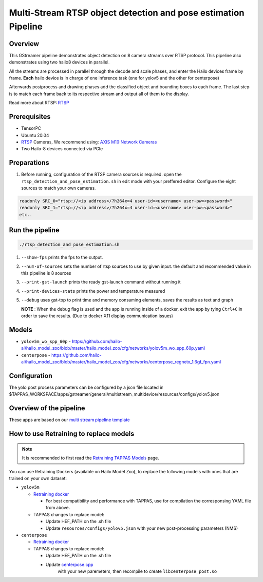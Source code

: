 
Multi-Stream RTSP object detection and pose estimation Pipeline
===============================================================

Overview
--------

This GStreamer pipeline demonstrates object detection on 8 camera streams over RTSP protocol.
This pipeline also demonstrates using two hailo8 devices in parallel.

All the streams are processed in parallel through the decode and scale phases, and enter the Hailo devices frame by frame.
**Each** hailo device is in charge of one inference task (one for yolov5 and the other for centerpose)

Afterwards postprocess and drawing phases add the classified object and bounding boxes to each frame. \
The last step is to match each frame back to its respective stream and output all of them to the display.

Read more about RTSP: `RTSP <../../../../docs/terminology.rst#real-time-streaming-protocol-rtsp>`_

Prerequisites
-------------


* TensorPC
* Ubuntu 20.04
* `RTSP <../../../../docs/terminology.rst#real-time-streaming-protocol-rtsp>`_ Cameras, We recommend using: `AXIS M10 Network Cameras <https://www.axis.com/products/axis-m1045-lw>`_
* Two Hailo-8 devices connected via PCIe

Preparations
------------


#. Before running, configuration of the RTSP camera sources is required.
   open the ``rtsp_detection_and_pose_estimation.sh`` in edit mode with your preffered editor.
   Configure the eight sources to match your own cameras.

.. code-block:: sh

   readonly SRC_0="rtsp://<ip address>/?h264x=4 user-id=<username> user-pw=<password>"
   readonly SRC_1="rtsp://<ip address>/?h264x=4 user-id=<username> user-pw=<password>"
   etc..

Run the pipeline
----------------

.. code-block:: sh

   ./rtsp_detection_and_pose_estimation.sh


#. ``--show-fps`` prints the fps to the output.
#. ``--num-of-sources`` sets the number of rtsp sources to use by given input. the default and recommended value in this pipeline is 8 sources
#. ``--print-gst-launch`` prints the ready gst-launch command without running it
#. ``--print-devices-stats`` prints the power and temperature measured
#. ``--debug`` uses gst-top to print time and memory consuming elements, saves the results as text and graph



   **NOTE** : When the debug flag is used and the app is running inside of a docker, exit the app by tying ``Ctrl+C`` in order to save the results. (Due to docker X11 display communication issues)


Models
------


* ``yolov5m_wo_spp_60p`` - https://github.com/hailo-ai/hailo_model_zoo/blob/master/hailo_model_zoo/cfg/networks/yolov5m_wo_spp_60p.yaml
* ``centerpose`` - https://github.com/hailo-ai/hailo_model_zoo/blob/master/hailo_model_zoo/cfg/networks/centerpose_regnetx_1.6gf_fpn.yaml


Configuration
-------------

The yolo post process parameters can be configured by a json file located in $TAPPAS_WORKSPACE/apps/gstreamer/general/multistream_multidevice/resources/configs/yolov5.json


Overview of the pipeline
------------------------

These apps are based on our `multi stream pipeline template <../../../../docs/pipelines/multi_stream.rst>`_

How to use Retraining to replace models
---------------------------------------

.. note:: It is recommended to first read the `Retraining TAPPAS Models <../../../../docs/write_your_own_application/retraining-tappas-models.rst>`_ page. 

You can use Retraining Dockers (available on Hailo Model Zoo), to replace the following models with ones
that are trained on your own dataset:

- ``yolov5m``
  
  - `Retraining docker <https://github.com/hailo-ai/hailo_model_zoo/tree/master/training/yolov5>`_

    - For best compatibility and performance with TAPPAS, use for compilation the corresponsing YAML file from above.
  - TAPPAS changes to replace model:

    - Update HEF_PATH on the .sh file
    - Update ``resources/configs/yolov5.json`` with your new post-processing parameters (NMS)
- ``centerpose``
  
  - `Retraining docker <https://github.com/hailo-ai/hailo_model_zoo/tree/master/training/centerpose>`_
  - TAPPAS changes to replace model:

    - Update HEF_PATH on the .sh file
    - Update `centerpose.cpp <https://github.com/hailo-ai/tappas/blob/master/core/hailo/libs/postprocesses/pose_estimation/centerpose.cpp#L417>`_
       with your new paremeters, then recompile to create ``libcenterpose_post.so``
